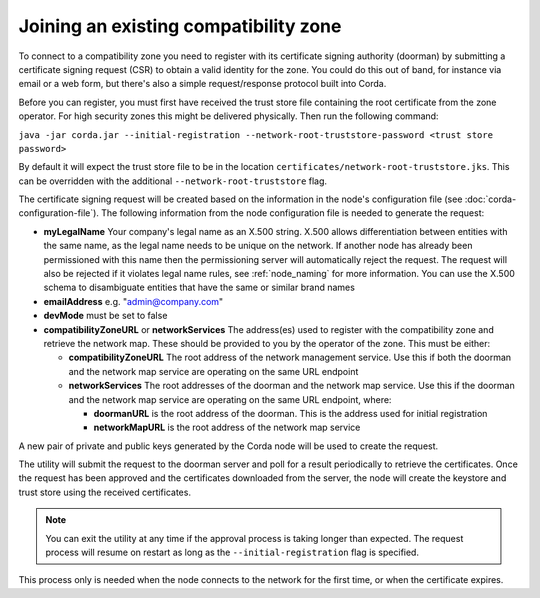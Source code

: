 .. highlight:: kotlin
.. raw:: html

   <script type="text/javascript" src="_static/jquery.js"></script>
   <script type="text/javascript" src="_static/codesets.js"></script>

Joining an existing compatibility zone
======================================

To connect to a compatibility zone you need to register with its certificate signing authority (doorman) by submitting
a certificate signing request (CSR) to obtain a valid identity for the zone. You could do this out of band, for instance
via email or a web form, but there's also a simple request/response protocol built into Corda.

Before you can register, you must first have received the trust store file containing the root certificate from the zone
operator. For high security zones this might be delivered physically. Then run the following command:

``java -jar corda.jar --initial-registration --network-root-truststore-password <trust store password>``

By default it will expect the trust store file to be in the location ``certificates/network-root-truststore.jks``.
This can be overridden with the additional ``--network-root-truststore`` flag.

The certificate signing request will be created based on the information in the node's configuration file (see
:doc:`corda-configuration-file`). The following information from the node configuration file is needed to generate the
request:

* **myLegalName** Your company's legal name as an X.500 string. X.500 allows differentiation between entities with the same
  name, as the legal name needs to be unique on the network. If another node has already been permissioned with this
  name then the permissioning server will automatically reject the request. The request will also be rejected if it
  violates legal name rules, see :ref:`node_naming` for more information. You can use the X.500 schema to disambiguate
  entities that have the same or similar brand names

* **emailAddress** e.g. "admin@company.com"

* **devMode** must be set to false

* **compatibilityZoneURL** or **networkServices** The address(es) used to register with the compatibility zone and
  retrieve the network map. These should be provided to you by the operator of the zone. This must be either:

  * **compatibilityZoneURL** The root address of the network management service. Use this if both the doorman and the
    network map service are operating on the same URL endpoint
  * **networkServices** The root addresses of the doorman and the network map service. Use this if the doorman and the
    network map service are operating on the same URL endpoint, where:

    * **doormanURL** is the root address of the doorman. This is the address used for initial registration
    * **networkMapURL** is the root address of the network map service

A new pair of private and public keys generated by the Corda node will be used to create the request.

The utility will submit the request to the doorman server and poll for a result periodically to retrieve the
certificates. Once the request has been approved and the certificates downloaded from the server, the node will create
the keystore and trust store using the received certificates.

.. note:: You can exit the utility at any time if the approval process is taking longer than expected. The request
   process will resume on restart as long as the ``--initial-registration`` flag is specified.

This process only is needed when the node connects to the network for the first time, or when the certificate expires.
